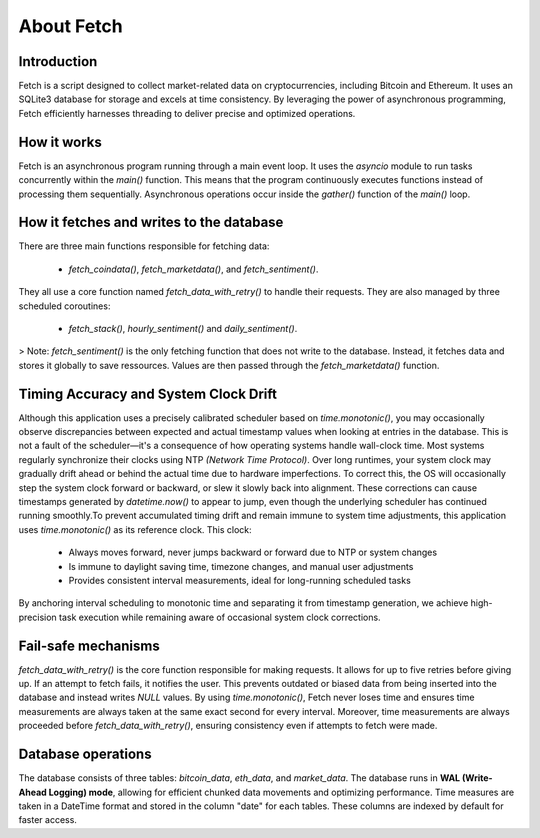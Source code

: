 About Fetch
============


Introduction
----------------

Fetch is a script designed to collect market-related data on cryptocurrencies, including 
Bitcoin and Ethereum. It uses an SQLite3 database for storage and excels at time consistency. 
By leveraging the power of asynchronous programming, Fetch efficiently harnesses threading to
deliver precise and optimized operations. 

How it works
----------------

Fetch is an asynchronous program running through a main event loop. It uses the `asyncio` 
module to run tasks concurrently within the `main()` function. This means that the 
program continuously executes functions instead of processing them sequentially. Asynchronous 
operations occur inside the `gather()` function of the `main()` loop.

How it fetches and writes to the database
-----------------------------------------------

There are three main functions responsible for fetching data:

 - `fetch_coindata()`,  `fetch_marketdata()`,  and  `fetch_sentiment()`. 

They all use a core function named `fetch_data_with_retry()` to handle their requests. They are 
also managed by three scheduled coroutines:

 - `fetch_stack()`,  `hourly_sentiment()`  and  `daily_sentiment()`.
    
> Note: `fetch_sentiment()` is the only fetching function that does not write to the database.
Instead, it fetches data and stores it globally to save ressources. Values are then passed 
through the `fetch_marketdata()` function. 


Timing Accuracy and System Clock Drift
----------------------------------------

Although this application uses a precisely calibrated scheduler based on `time.monotonic()`,
you may occasionally observe discrepancies between expected and actual timestamp values when 
looking at entries in the database. This is not a fault of the scheduler—it's a consequence of 
how operating systems handle wall-clock time. Most systems regularly synchronize their clocks 
using NTP `(Network Time Protocol)`. Over long runtimes, your system clock may gradually drift 
ahead or behind the actual time due to hardware imperfections. To correct this, the OS will 
occasionally step the system clock forward or backward, or slew it slowly back into alignment. 
These corrections can cause timestamps generated by `datetime.now()` to appear to jump, even 
though the underlying scheduler has continued running smoothly.To prevent accumulated timing 
drift and remain immune to system time adjustments, this application uses `time.monotonic()` as 
its reference clock. This clock: 

 - Always moves forward, never jumps backward or forward due to NTP or system changes
 - Is immune to daylight saving time, timezone changes, and manual user adjustments 
 - Provides consistent interval measurements, ideal for long-running scheduled tasks

By anchoring interval scheduling to monotonic time and separating it from timestamp generation,
we achieve high-precision task execution while remaining aware of occasional system clock 
corrections.


Fail-safe mechanisms
--------------------------

`fetch_data_with_retry()` is the core function responsible for making requests. It allows for 
up to five retries before giving up. If an attempt to fetch fails, it notifies the user. This 
prevents outdated or biased data from being inserted into the database and instead writes
`NULL` values. By using `time.monotonic()`, Fetch never loses time and ensures time measurements are always taken at the same exact 
second for every interval. Moreover, time measurements are always proceeded before `fetch_data_with_retry()`,
ensuring consistency even if attempts to fetch were made.

Database operations
------------------------

The database consists of three tables: `bitcoin_data`, `eth_data`, and `market_data`.
The database runs in **WAL (Write-Ahead Logging) mode**, allowing for efficient chunked data movements 
and optimizing performance. Time measures are taken in a DateTime format and stored in the column
"date" for each tables. These columns are indexed by default for faster access.

